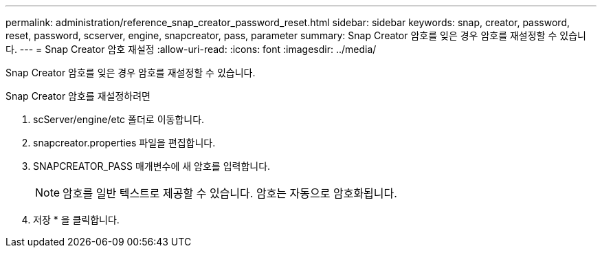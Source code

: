 ---
permalink: administration/reference_snap_creator_password_reset.html 
sidebar: sidebar 
keywords: snap, creator, password, reset, password, scserver, engine, snapcreator, pass, parameter 
summary: Snap Creator 암호를 잊은 경우 암호를 재설정할 수 있습니다. 
---
= Snap Creator 암호 재설정
:allow-uri-read: 
:icons: font
:imagesdir: ../media/


[role="lead"]
Snap Creator 암호를 잊은 경우 암호를 재설정할 수 있습니다.

Snap Creator 암호를 재설정하려면

. scServer/engine/etc 폴더로 이동합니다.
. snapcreator.properties 파일을 편집합니다.
. SNAPCREATOR_PASS 매개변수에 새 암호를 입력합니다.
+

NOTE: 암호를 일반 텍스트로 제공할 수 있습니다. 암호는 자동으로 암호화됩니다.

. 저장 * 을 클릭합니다.

